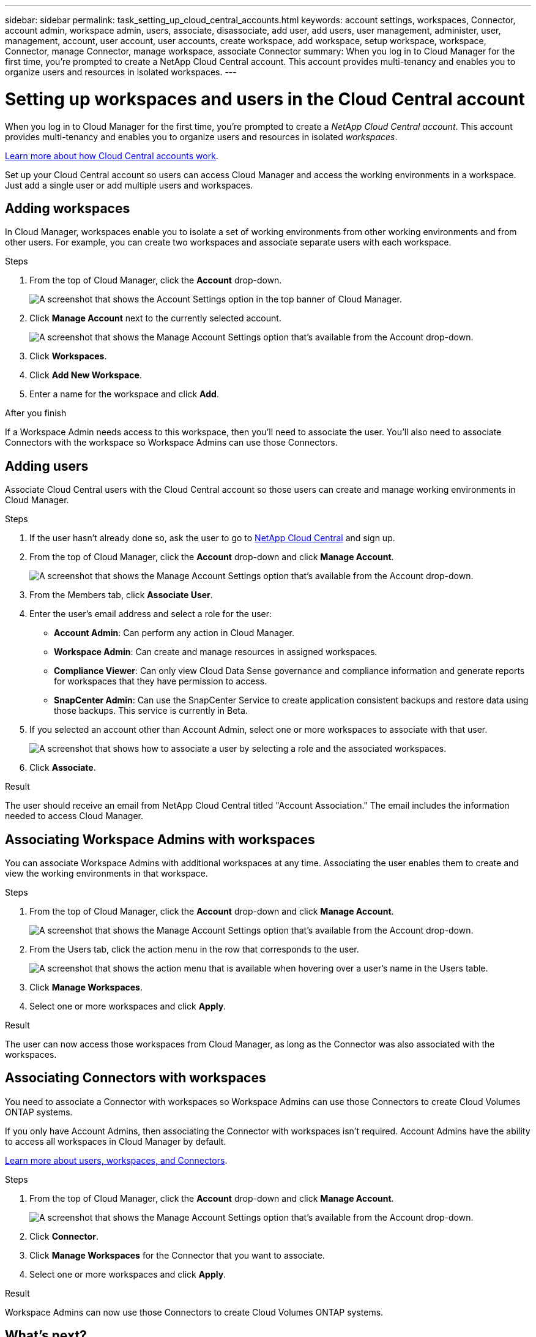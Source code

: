 ---
sidebar: sidebar
permalink: task_setting_up_cloud_central_accounts.html
keywords: account settings, workspaces, Connector, account admin, workspace admin, users, associate, disassociate, add user, add users, user management, administer, user, management, account, user account, user accounts, create workspace, add workspace, setup workspace, workspace, Connector, manage Connector, manage workspace, associate Connector
summary: When you log in to Cloud Manager for the first time, you're prompted to create a NetApp Cloud Central account. This account provides multi-tenancy and enables you to organize users and resources in isolated workspaces.
---

= Setting up workspaces and users in the Cloud Central account
:hardbreaks:
:nofooter:
:icons: font
:linkattrs:
:imagesdir: ./media/

[.lead]
When you log in to Cloud Manager for the first time, you're prompted to create a _NetApp Cloud Central account_. This account provides multi-tenancy and enables you to organize users and resources in isolated _workspaces_.

link:concept_cloud_central_accounts.html[Learn more about how Cloud Central accounts work].

Set up your Cloud Central account so users can access Cloud Manager and access the working environments in a workspace. Just add a single user or add multiple users and workspaces.

== Adding workspaces

In Cloud Manager, workspaces enable you to isolate a set of working environments from other working environments and from other users. For example, you can create two workspaces and associate separate users with each workspace.

.Steps

. From the top of Cloud Manager, click the *Account* drop-down.
+
image:screenshot_account_settings_menu.gif[A screenshot that shows the Account Settings option in the top banner of Cloud Manager.]

. Click *Manage Account* next to the currently selected account.
+
image:screenshot_manage_account_settings.gif[A screenshot that shows the Manage Account Settings option that's available from the Account drop-down.]

. Click *Workspaces*.

. Click *Add New Workspace*.

. Enter a name for the workspace and click *Add*.

.After you finish

If a Workspace Admin needs access to this workspace, then you'll need to associate the user. You'll also need to associate Connectors with the workspace so Workspace Admins can use those Connectors.

== Adding users

Associate Cloud Central users with the Cloud Central account so those users can create and manage working environments in Cloud Manager.

.Steps

. If the user hasn't already done so, ask the user to go to https://cloud.netapp.com[NetApp Cloud Central^] and sign up.

. From the top of Cloud Manager, click the *Account* drop-down and click *Manage Account*.
+
image:screenshot_manage_account_settings.gif[A screenshot that shows the Manage Account Settings option that's available from the Account drop-down.]

. From the Members tab, click *Associate User*.

. Enter the user's email address and select a role for the user:
+
* *Account Admin*: Can perform any action in Cloud Manager.
* *Workspace Admin*: Can create and manage resources in assigned workspaces.
* *Compliance Viewer*: Can only view Cloud Data Sense governance and compliance information and generate reports for workspaces that they have permission to access.
* *SnapCenter Admin*: Can use the SnapCenter Service to create application consistent backups and restore data using those backups. This service is currently in Beta.

. If you selected an account other than Account Admin, select one or more workspaces to associate with that user.
+
image:screenshot_associate_user.gif[A screenshot that shows how to associate a user by selecting a role and the associated workspaces.]

. Click *Associate*.

.Result

The user should receive an email from NetApp Cloud Central titled "Account Association." The email includes the information needed to access Cloud Manager.

== Associating Workspace Admins with workspaces

You can associate Workspace Admins with additional workspaces at any time. Associating the user enables them to create and view the working environments in that workspace.

.Steps

. From the top of Cloud Manager, click the *Account* drop-down and click *Manage Account*.
+
image:screenshot_manage_account_settings.gif[A screenshot that shows the Manage Account Settings option that's available from the Account drop-down.]

. From the Users tab, click the action menu in the row that corresponds to the user.
+
image:screenshot_associate_user_workspace.gif[A screenshot that shows the action menu that is available when hovering over a user's name in the Users table.]

. Click *Manage Workspaces*.

. Select one or more workspaces and click *Apply*.

.Result

The user can now access those workspaces from Cloud Manager, as long as the Connector was also associated with the workspaces.

== Associating Connectors with workspaces

You need to associate a Connector with workspaces so Workspace Admins can use those Connectors to create Cloud Volumes ONTAP systems.

If you only have Account Admins, then associating the Connector with workspaces isn't required. Account Admins have the ability to access all workspaces in Cloud Manager by default.

link:concept_cloud_central_accounts.html#users-workspaces-and-service-connectors[Learn more about users, workspaces, and Connectors].

.Steps

. From the top of Cloud Manager, click the *Account* drop-down and click *Manage Account*.
+
image:screenshot_manage_account_settings.gif[A screenshot that shows the Manage Account Settings option that's available from the Account drop-down.]

. Click *Connector*.

. Click *Manage Workspaces* for the Connector that you want to associate.

. Select one or more workspaces and click *Apply*.

.Result

Workspace Admins can now use those Connectors to create Cloud Volumes ONTAP systems.

== What's next?

Now that you've set up your account, you can manage it any time by removing users, managing workspaces, Connectors, and subscriptions. link:task_managing_cloud_central_accounts.html[Learn more].
